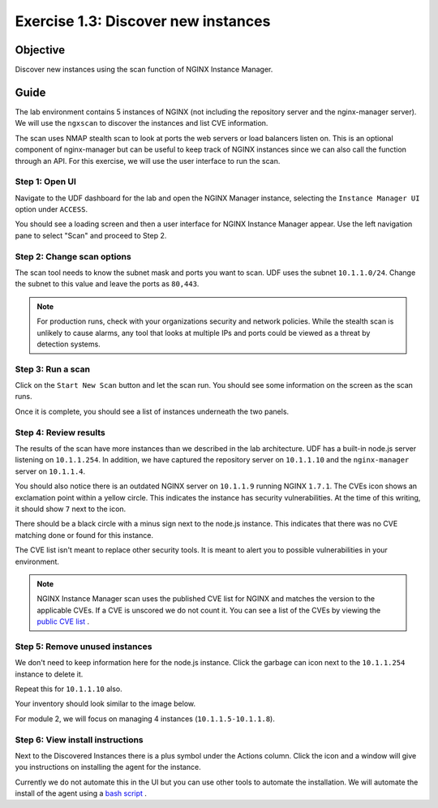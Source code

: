 .. _1.3-scan:

Exercise 1.3: Discover new instances
####################################

Objective
=========

Discover new instances using the scan function of NGINX Instance 
Manager.

Guide
=====

The lab environment contains 5 instances of NGINX (not including the 
repository server and the nginx-manager server). We will use the ``ngxscan`` 
to discover the instances and list CVE information.

The scan uses NMAP stealth scan to look at ports the web servers or load balancers 
listen on.  This is an optional component of nginx-manager but can be useful to 
keep track of NGINX instances since we can also call the function through an API. 
For this exercise, we will use the user interface to run the scan.

Step 1: Open UI
---------------

Navigate to the UDF dashboard for the lab and open the NGINX Manager instance, selecting 
the ``Instance Manager UI`` option under ``ACCESS``.

.. image:: ./UDF-select-ui.png

You should see a loading screen and then a user interface for NGINX Instance Manager appear. 
Use the left navigation pane to select "Scan" and proceed to Step 2.

.. image:: ./UI-select-scan.png

Step 2: Change scan options
---------------------------

The scan tool needs to know the subnet mask and ports you want to scan.  UDF 
uses the subnet ``10.1.1.0/24``.  Change the subnet to this value and leave the 
ports as ``80,443``.

.. image:: ./UI-scan-CIDR.png

.. note::

   For production runs, check with your organizations security and network 
   policies.  While the stealth scan is unlikely to cause alarms, any tool 
   that looks at multiple IPs and ports could be viewed as a threat by detection 
   systems.

Step 3: Run a scan
------------------

Click on the ``Start New Scan`` button and let the scan run.  You should see 
some information on the screen as the scan runs.

.. image:: ./UI-scan-running.png

.. image:: ./UI-scan-complete.png


Once it is complete, you should see a list of instances underneath the two panels.

.. image:: ./UI-scan-results.png

Step 4: Review results
----------------------

The results of the scan have more instances than we described in the lab architecture.  
UDF has a built-in node.js server listening on ``10.1.1.254``.  In addition, we have captured 
the repository server on ``10.1.1.10`` and the ``nginx-manager`` server on ``10.1.1.4``.

You should also notice there is an outdated NGINX server on ``10.1.1.9`` running NGINX ``1.7.1``. 
The CVEs icon shows an exclamation point within a yellow circle.  This indicates the instance has 
security vulnerabilities.  At the time of this writing, it should show ``7`` next to the icon.

There should be a black circle with a minus sign next to the node.js instance.  This indicates that 
there was no CVE matching done or found for this instance.

The CVE list isn't meant to replace other security tools.  It is meant to alert you to possible 
vulnerabilities in your environment.

.. note::

   NGINX Instance Manager scan uses the published CVE list for NGINX and matches the version to
   the applicable CVEs.  If a CVE is unscored we do not count it.  You can see a list of the CVEs 
   by viewing the `public CVE list <http://nginx.org/en/security_advisories.html>`__ .

Step 5: Remove unused instances
-------------------------------

We don't need to keep information here for the node.js instance.  Click the garbage can icon 
next to the ``10.1.1.254`` instance to delete it.

Repeat this for ``10.1.1.10`` also.

Your inventory should look similar to the image below.

.. image:: ./UI-scan-clean.png

For module 2, we will focus on managing 4 instances (``10.1.1.5-10.1.1.8``).

Step 6: View install instructions
---------------------------------

Next to the Discovered Instances there is a plus symbol under the Actions column.  Click 
the icon and a window will give you instructions on installing the agent for the instance. 

.. image:: ./UI-scan-install.png

Currently we do not automate this in the UI but you can use other tools to automate the 
installation.  We will automate the install of the agent using a 
`bash script <https://docs.nginx.com/nginx-instance-manager/tutorials/manage-instance/#automate-agent-bash>`__ .